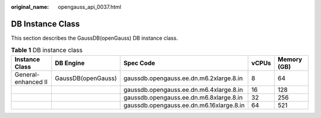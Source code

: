 :original_name: opengauss_api_0037.html

.. _opengauss_api_0037:

DB Instance Class
=================

This section describes the GaussDB(openGauss) DB instance class.

.. _opengauss_api_0037__ted9b9d433c8a4c52884e199e17f94479:

.. table:: **Table 1** DB instance class

   +---------------------+--------------------+------------------------------------------+-------+-------------+
   | Instance Class      | DB Engine          | Spec Code                                | vCPUs | Memory (GB) |
   +=====================+====================+==========================================+=======+=============+
   | General-enhanced II | GaussDB(openGauss) | gaussdb.opengauss.ee.dn.m6.2xlarge.8.in  | 8     | 64          |
   +---------------------+--------------------+------------------------------------------+-------+-------------+
   |                     |                    | gaussdb.opengauss.ee.dn.m6.4xlarge.8.in  | 16    | 128         |
   +---------------------+--------------------+------------------------------------------+-------+-------------+
   |                     |                    | gaussdb.opengauss.ee.dn.m6.8xlarge.8.in  | 32    | 256         |
   +---------------------+--------------------+------------------------------------------+-------+-------------+
   |                     |                    | gaussdb.opengauss.ee.dn.m6.16xlarge.8.in | 64    | 521         |
   +---------------------+--------------------+------------------------------------------+-------+-------------+
